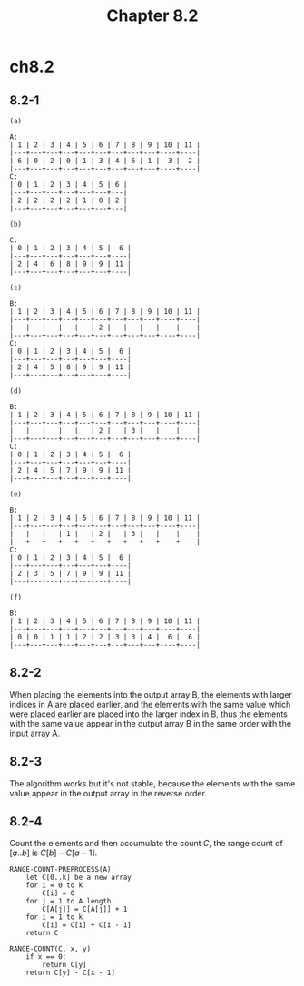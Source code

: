#+TITLE: Chapter 8.2

* ch8.2
** 8.2-1
   #+BEGIN_SRC
   (a)

   A:
   | 1 | 2 | 3 | 4 | 5 | 6 | 7 | 8 | 9 | 10 | 11 |
   |---+---+---+---+---+---+---+---+---+----+----|
   | 6 | 0 | 2 | 0 | 1 | 3 | 4 | 6 | 1 |  3 |  2 |
   |---+---+---+---+---+---+---+---+---+----+----|
   C:
   | 0 | 1 | 2 | 3 | 4 | 5 | 6 |
   |---+---+---+---+---+---+---|
   | 2 | 2 | 2 | 2 | 1 | 0 | 2 |
   |---+---+---+---+---+---+---|
   #+END_SRC
   #+BEGIN_SRC
   (b)

   C:
   | 0 | 1 | 2 | 3 | 4 | 5 |  6 |
   |---+---+---+---+---+---+----|
   | 2 | 4 | 6 | 8 | 9 | 9 | 11 |
   |---+---+---+---+---+---+----|
   #+END_SRC
   #+BEGIN_SRC
   (c)

   B:
   | 1 | 2 | 3 | 4 | 5 | 6 | 7 | 8 | 9 | 10 | 11 |
   |---+---+---+---+---+---+---+---+---+----+----|
   |   |   |   |   |   | 2 |   |   |   |    |    |
   |---+---+---+---+---+---+---+---+---+----+----|
   C:
   | 0 | 1 | 2 | 3 | 4 | 5 |  6 |
   |---+---+---+---+---+---+----|
   | 2 | 4 | 5 | 8 | 9 | 9 | 11 |
   |---+---+---+---+---+---+----|
   #+END_SRC
   #+BEGIN_SRC
   (d)

   B:
   | 1 | 2 | 3 | 4 | 5 | 6 | 7 | 8 | 9 | 10 | 11 |
   |---+---+---+---+---+---+---+---+---+----+----|
   |   |   |   |   |   | 2 |   | 3 |   |    |    |
   |---+---+---+---+---+---+---+---+---+----+----|
   C:
   | 0 | 1 | 2 | 3 | 4 | 5 |  6 |
   |---+---+---+---+---+---+----|
   | 2 | 4 | 5 | 7 | 9 | 9 | 11 |
   |---+---+---+---+---+---+----|
   #+END_SRC
   #+BEGIN_SRC
   (e)

   B:
   | 1 | 2 | 3 | 4 | 5 | 6 | 7 | 8 | 9 | 10 | 11 |
   |---+---+---+---+---+---+---+---+---+----+----|
   |   |   |   | 1 |   | 2 |   | 3 |   |    |    |
   |---+---+---+---+---+---+---+---+---+----+----|
   C:
   | 0 | 1 | 2 | 3 | 4 | 5 |  6 |
   |---+---+---+---+---+---+----|
   | 2 | 3 | 5 | 7 | 9 | 9 | 11 |
   |---+---+---+---+---+---+----|
   #+END_SRC
   #+BEGIN_SRC
   (f)

   B:
   | 1 | 2 | 3 | 4 | 5 | 6 | 7 | 8 | 9 | 10 | 11 |
   |---+---+---+---+---+---+---+---+---+----+----|
   | 0 | 0 | 1 | 1 | 2 | 2 | 3 | 3 | 4 |  6 |  6 |
   |---+---+---+---+---+---+---+---+---+----+----|
   #+END_SRC
** 8.2-2
   When placing the elements into the output array B, the elements with larger
   indices in A are placed earlier, and the elements with the same value which
   were placed earlier are placed into the larger index in B, thus the elements
   with the same value appear in the output array B in the same order with the
   input array A.
** 8.2-3
   The algorithm works but it's not stable, because the elements with the same
   value appear in the output array in the reverse order.
** 8.2-4
   Count the elements and then accumulate the count \(C\), the range count of
   \([a..b]\) is \(C[b] - C[a - 1]\).
   #+BEGIN_SRC
   RANGE-COUNT-PREPROCESS(A)
       let C[0..k] be a new array
       for i = 0 to k
           C[i] = 0
       for j = 1 to A.length
           C[A[j]] = C[A[j]] + 1
       for i = 1 to k
           C[i] = C[i] + C[i - 1]
       return C

   RANGE-COUNT(C, x, y)
       if x == 0:
           return C[y]
       return C[y] - C[x - 1]
   #+END_SRC
